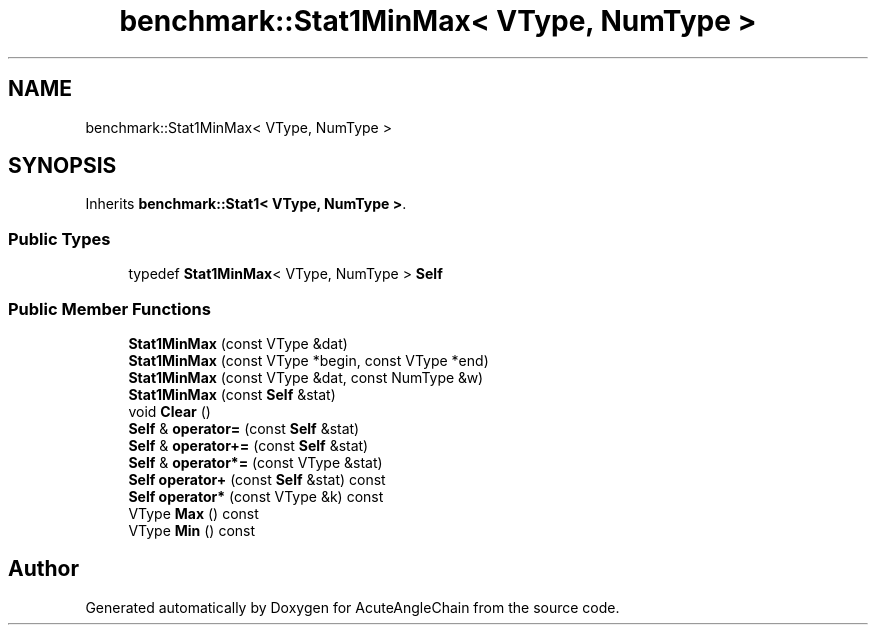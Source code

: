 .TH "benchmark::Stat1MinMax< VType, NumType >" 3 "Sun Jun 3 2018" "AcuteAngleChain" \" -*- nroff -*-
.ad l
.nh
.SH NAME
benchmark::Stat1MinMax< VType, NumType >
.SH SYNOPSIS
.br
.PP
.PP
Inherits \fBbenchmark::Stat1< VType, NumType >\fP\&.
.SS "Public Types"

.in +1c
.ti -1c
.RI "typedef \fBStat1MinMax\fP< VType, NumType > \fBSelf\fP"
.br
.in -1c
.SS "Public Member Functions"

.in +1c
.ti -1c
.RI "\fBStat1MinMax\fP (const VType &dat)"
.br
.ti -1c
.RI "\fBStat1MinMax\fP (const VType *begin, const VType *end)"
.br
.ti -1c
.RI "\fBStat1MinMax\fP (const VType &dat, const NumType &w)"
.br
.ti -1c
.RI "\fBStat1MinMax\fP (const \fBSelf\fP &stat)"
.br
.ti -1c
.RI "void \fBClear\fP ()"
.br
.ti -1c
.RI "\fBSelf\fP & \fBoperator=\fP (const \fBSelf\fP &stat)"
.br
.ti -1c
.RI "\fBSelf\fP & \fBoperator+=\fP (const \fBSelf\fP &stat)"
.br
.ti -1c
.RI "\fBSelf\fP & \fBoperator*=\fP (const VType &stat)"
.br
.ti -1c
.RI "\fBSelf\fP \fBoperator+\fP (const \fBSelf\fP &stat) const"
.br
.ti -1c
.RI "\fBSelf\fP \fBoperator*\fP (const VType &k) const"
.br
.ti -1c
.RI "VType \fBMax\fP () const"
.br
.ti -1c
.RI "VType \fBMin\fP () const"
.br
.in -1c

.SH "Author"
.PP 
Generated automatically by Doxygen for AcuteAngleChain from the source code\&.
